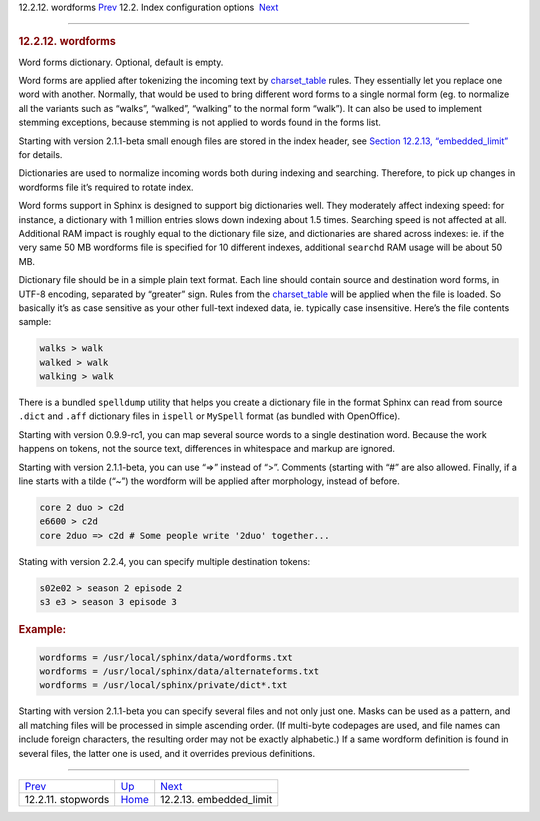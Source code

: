 .. raw:: html

   <div class="navheader">

12.2.12. wordforms
`Prev <conf-stopwords.html>`__ 
12.2. Index configuration options
 `Next <conf-embedded-limit.html>`__

--------------

.. raw:: html

   </div>

.. raw:: html

   <div class="sect2">

.. raw:: html

   <div class="titlepage">

.. raw:: html

   <div>

.. raw:: html

   <div>

.. rubric:: 12.2.12. wordforms
   :name: wordforms
   :class: title

.. raw:: html

   </div>

.. raw:: html

   </div>

.. raw:: html

   </div>

Word forms dictionary. Optional, default is empty.

Word forms are applied after tokenizing the incoming text by
`charset\_table <conf-charset-table.html>`__ rules. They essentially let
you replace one word with another. Normally, that would be used to bring
different word forms to a single normal form (eg. to normalize all the
variants such as “walks”, “walked”, “walking” to the normal form
“walk”). It can also be used to implement stemming exceptions, because
stemming is not applied to words found in the forms list.

Starting with version 2.1.1-beta small enough files are stored in the
index header, see `Section 12.2.13,
“embedded\_limit” <conf-embedded-limit.html>`__ for details.

Dictionaries are used to normalize incoming words both during indexing
and searching. Therefore, to pick up changes in wordforms file it’s
required to rotate index.

Word forms support in Sphinx is designed to support big dictionaries
well. They moderately affect indexing speed: for instance, a dictionary
with 1 million entries slows down indexing about 1.5 times. Searching
speed is not affected at all. Additional RAM impact is roughly equal to
the dictionary file size, and dictionaries are shared across indexes:
ie. if the very same 50 MB wordforms file is specified for 10 different
indexes, additional ``searchd`` RAM usage will be about 50 MB.

Dictionary file should be in a simple plain text format. Each line
should contain source and destination word forms, in UTF-8 encoding,
separated by “greater” sign. Rules from the
`charset\_table <conf-charset-table.html>`__ will be applied when the
file is loaded. So basically it’s as case sensitive as your other
full-text indexed data, ie. typically case insensitive. Here’s the file
contents sample:

.. code:: programlisting

    walks > walk
    walked > walk
    walking > walk

There is a bundled ``spelldump`` utility that helps you create a
dictionary file in the format Sphinx can read from source ``.dict`` and
``.aff`` dictionary files in ``ispell`` or ``MySpell`` format (as
bundled with OpenOffice).

Starting with version 0.9.9-rc1, you can map several source words to a
single destination word. Because the work happens on tokens, not the
source text, differences in whitespace and markup are ignored.

Starting with version 2.1.1-beta, you can use “=>” instead of “>”.
Comments (starting with “#” are also allowed. Finally, if a line starts
with a tilde (“~”) the wordform will be applied after morphology,
instead of before.

.. code:: programlisting

    core 2 duo > c2d
    e6600 > c2d
    core 2duo => c2d # Some people write '2duo' together...

Stating with version 2.2.4, you can specify multiple destination tokens:

.. code:: programlisting

    s02e02 > season 2 episode 2
    s3 e3 > season 3 episode 3

.. rubric:: Example:
   :name: example

.. code:: programlisting

    wordforms = /usr/local/sphinx/data/wordforms.txt
    wordforms = /usr/local/sphinx/data/alternateforms.txt
    wordforms = /usr/local/sphinx/private/dict*.txt

Starting with version 2.1.1-beta you can specify several files and not
only just one. Masks can be used as a pattern, and all matching files
will be processed in simple ascending order. (If multi-byte codepages
are used, and file names can include foreign characters, the resulting
order may not be exactly alphabetic.) If a same wordform definition is
found in several files, the latter one is used, and it overrides
previous definitions.

.. raw:: html

   </div>

.. raw:: html

   <div class="navfooter">

--------------

+-----------------------------------+---------------------------------+----------------------------------------+
| `Prev <conf-stopwords.html>`__    | `Up <confgroup-index.html>`__   |  `Next <conf-embedded-limit.html>`__   |
+-----------------------------------+---------------------------------+----------------------------------------+
| 12.2.11. stopwords                | `Home <index.html>`__           |  12.2.13. embedded\_limit              |
+-----------------------------------+---------------------------------+----------------------------------------+

.. raw:: html

   </div>
